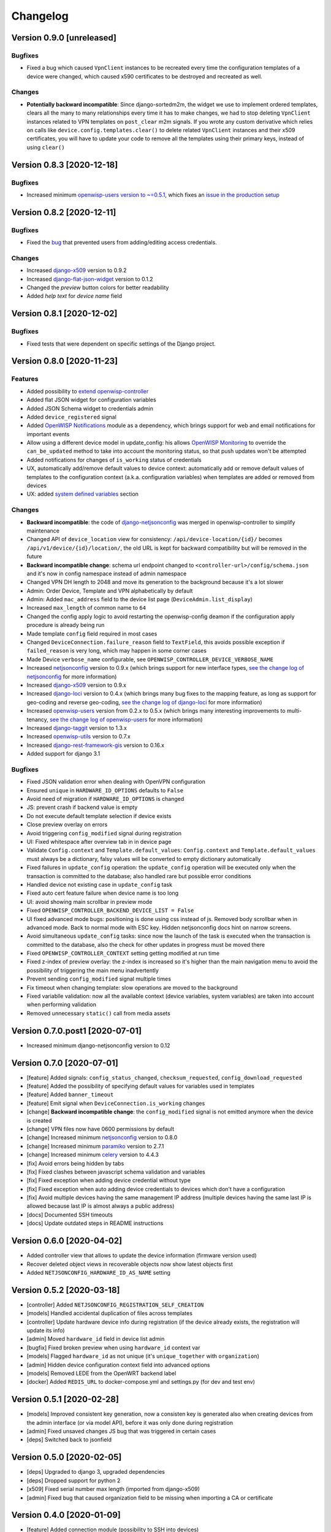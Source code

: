 Changelog
=========

Version 0.9.0 [unreleased]
--------------------------

Bugfixes
~~~~~~~~

- Fixed a bug which caused ``VpnClient`` instances to be recreated every time
  the configuration templates of a device were changed,
  which caused x590 certificates to be destroyed and recreated as well.

Changes
~~~~~~~

- **Potentially backward incompatible**:
  Since django-sortedm2m, the widget we use to implement ordered templates,
  clears all the many to many relationships every time it has to make changes,
  we had to stop deleting ``VpnClient`` instances related to VPN templates
  on ``post_clear`` m2m signals.
  If you wrote any custom derivative which relies on calls like
  ``device.config.templates.clear()`` to delete related ``VpnClient``
  instances and their x509 certificates, you will have to update your code
  to remove all the templates using their primary keys,
  instead of using ``clear()``

Version 0.8.3 [2020-12-18]
--------------------------

Bugfixes
~~~~~~~~

- Increased minimum `openwisp-users version to ~=0.5.1
  <https://github.com/openwisp/openwisp-users/blob/master/CHANGES.rst#version-051-2020-12-13>`_,
  which fixes an `issue in the production setup <https://github.com/openwisp/ansible-openwisp2/issues/233>`_

Version 0.8.2 [2020-12-11]
--------------------------

Bugfixes
~~~~~~~~

- Fixed the `bug <https://github.com/openwisp/openwisp-controller/issues/334>`_
  that prevented users from adding/editing access credentials.

Changes
~~~~~~~

- Increased `django-x509 <https://github.com/openwisp/django-x509#django-x509>`_
  version to 0.9.2
- Increased `django-flat-json-widget <https://github.com/openwisp/django-flat-json-widget#django-flat-json-widget>`_
  version to 0.1.2
- Changed the `preview` button colors for better readability
- Added *help text* for *device name* field

Version 0.8.1 [2020-12-02]
--------------------------

Bugfixes
~~~~~~~~

- Fixed tests that were dependent on specific settings of the Django project.

Version 0.8.0 [2020-11-23]
--------------------------

Features
~~~~~~~~

- Added possibility to `extend openwisp-controller
  <https://github.com/openwisp/openwisp-controller#extending-openwisp-controller>`_
- Added flat JSON widget for configuration variables
- Added JSON Schema widget to credentials admin
- Added ``device_registered`` signal
- Added `OpenWISP Notifications <https://github.com/openwisp/openwisp-notifications#openwisp-notifications>`_
  module as a dependency, which brings support for
  web and email notifications for important events
- Allow using a different device model in update_config:
  his allows `OpenWISP Monitoring <https://github.com/openwisp/openwisp-monitoring#openwisp-monitoring>`_
  to override the ``can_be_updated`` method to take into account the monitoring status,
  so that push updates won't be attempted
- Added notifications for changes of ``is_working`` status of credentials
- UX, automatically add/remove default values to device context:
  automatically add or remove default values of templates to the configuration context
  (a.k.a. configuration variables) when templates are added or removed from devices
- UX: added `system defined variables
  <https://github.com/openwisp/openwisp-controller#system-defined-variables>`_ section

Changes
~~~~~~~

- **Backward incompatible**: the code of `django-netjsonconfig <https://github.com/openwisp/django-netjsonconfig>`_
  was merged in openwisp-controller to simplify maintenance
- Changed API of ``device_location`` view for consistency: ``/api/device-location/{id}/``
  becomes ``/api/v1/device/{id}/location/``, the old URL is kept for backward compatibility
  but will be removed in the future
- **Backward incompatible change**: schema url endpoint changed to ``<controller-url>/config/schema.json``
  and it's now in config namespace instead of admin namespace
- Changed VPN DH length to 2048 and move its generation to the background because it's a lot slower
- Admin: Order Device, Template and VPN alphabetically by default
- Admin: Added ``mac_address`` field to the device list page (``DeviceAdmin.list_display``)
- Increased ``max_length`` of common name to ``64``
- Changed the config apply logic to avoid restarting the openwisp-config
  deamon if the configuration apply procedure is already being run
- Made template ``config`` field required in most cases
- Changed ``DeviceConnection.failure_reason`` field to ``TextField``,
  this avoids possible exception if ``failed_reason`` is very long,
  which may happen in some corner cases
- Made Device ``verbose_name`` configurable, see ``OPENWISP_CONTROLLER_DEVICE_VERBOSE_NAME``
- Increased `netjsonconfig <https://github.com/openwisp/netjsonconfig#netjsonconfig>`__ version to 0.9.x
  (which brings support for new interface types,
  `see the change log of netjsonconfig <http://netjsonconfig.openwisp.org/en/latest/general/changelog.html#version-0-9-0-2020-11-18>`_
  for more information)
- Increased `django-x509 <https://github.com/openwisp/django-x509#django-x509>`_ version to 0.9.x
- Increased `django-loci <https://github.com/openwisp/django-loci#django-loci>`_ version to 0.4.x
  (which brings many bug fixes to the mapping feature, as long as support for
  geo-coding and reverse geo-coding,
  `see the change log of django-loci <https://github.com/openwisp/django-loci/blob/master/CHANGES.rst#version-040-2020-11-19>`_
  for more information)
- Increased `openwisp-users <https://github.com/openwisp/openwisp-users#openwisp-users>`__ version from 0.2.x to 0.5.x
  (which brings many interesting improvements to multi-tenancy,
  `see the change log of openwisp-users <https://github.com/openwisp/openwisp-users/blob/master/CHANGES.rst#version-050-2020-11-18>`_
  for more information)
- Increased `django-taggit <https://github.com/jazzband/django-taggit>`_ version to 1.3.x
- Increased `openwisp-utils <https://github.com/openwisp/openwisp-utils#openwisp-utils>`__ version to 0.7.x
- Increased `django-rest-framework-gis <https://github.com/openwisp/django-rest-framework-gis>`_ version to 0.16.x
- Added support for django 3.1

Bugfixes
~~~~~~~~

- Fixed JSON validation error when dealing with OpenVPN configuration
- Ensured ``unique`` in ``HARDWARE_ID_OPTIONS`` defaults to ``False``
- Avoid need of migration if ``HARDWARE_ID_OPTIONS`` is changed
- JS: prevent crash if backend value is empty
- Do not execute default template selection if device exists
- Close preview overlay on errors
- Avoid triggering ``config_modified`` signal during registration
- UI: Fixed whitespace after overview tab in in device page
- Validate ``Config.context`` and ``Template.default_values``:
  ``Config.context`` and ``Template.default_values`` must always be a dictionary,
  falsy values will be converted to empty dictionary automatically
- Fixed failures in ``update_config`` operation:
  the ``update_config`` operation will be executed only when the transaction
  is committed to the database; also handled rare but possible error conditions
- Handled device not existing case in ``update_config`` task
- Fixed auto cert feature failure when device name is too long
- UI: avoid showing main scrollbar in preview mode
- Fixed ``OPENWISP_CONTROLLER_BACKEND_DEVICE_LIST = False``
- UI fixed advanced mode bugs: positioning is done using css instead of js.
  Removed body scrollbar when in advanced mode.
  Back to normal mode with ESC key.
  Hidden netjsonconfig docs hint on narrow screens.
- Avoid simultaneous ``update_config`` tasks:
  since now the launch of the task is executed when the
  transaction is committed to the database, also the
  check for other updates in progress must be moved there
- Fixed ``OPENWISP_CONTROLLER_CONTEXT`` setting getting modified at run time
- Fixed z-index of preview overlay: the z-index is increased so it's higher
  than the main navigation menu to avoid the possibility of triggering the
  main menu inadvertently
- Prevent sending ``config_modified`` signal multiple times
- Fix timeout when changing template: slow operations are moved to the background
- Fixed variablle validation: now all the available context
  (device variables, system variables) are taken into account when performing validation
- Removed unnecessary ``static()`` call from media assets

Version 0.7.0.post1 [2020-07-01]
--------------------------------

- Increased minimum django-netjsonconfig version to 0.12

Version 0.7.0 [2020-07-01]
--------------------------

- [feature] Added signals: ``config_status_changed``, ``checksum_requested``, ``config_download_requested``
- [feature] Added the possibility of specifying default values for variables used in templates
- [feature] Added ``banner_timeout``
- [feature] Emit signal when ``DeviceConnection.is_working`` changes
- [change] **Backward incompatible change**: the ``config_modified``
  signal is not emitted anymore when the device is created
- [change] VPN files now have 0600 permissions by default
- [change] Increased minimum `netjsonconfig <https://github.com/openwisp/netjsonconfig>`_ version to 0.8.0
- [change] Increased minimum `paramiko <https://github.com/paramiko/paramiko>`_ version to 2.7.1
- [change] Increased minimum `celery <https://github.com/celery/celery/>`_ version to 4.4.3
- [fix] Avoid errors being hidden by tabs
- [fix] Fixed clashes between javascript schema validation and variables
- [fix] Fixed exception when adding device credential without type
- [fix] Fixed exception when auto adding device credentials to devices which don't have a configuration
- [fix] Avoid multiple devices having the same management IP address (multiple devices
  having the same last IP is allowed because last IP is almost always a public address)
- [docs] Documented SSH timeouts
- [docs] Update outdated steps in README instructions

Version 0.6.0 [2020-04-02]
--------------------------

- Added controller view that allows to update the device information (firmware version used)
- Recover deleted object views in recoverable objects now show latest objects first
- Added ``NETJSONCONFIG_HARDWARE_ID_AS_NAME`` setting

Version 0.5.2 [2020-03-18]
--------------------------

- [controller] Added ``NETJSONCONFIG_REGISTRATION_SELF_CREATION``
- [models] Handled accidental duplication of files across templates
- [controller] Update hardware device info during registration
  (if the device already exists, the registration will update its info)
- [admin] Moved ``hardware_id`` field in device list admin
- [bugfix] Fixed broken preview when using ``hardware_id`` context var
- [models] Flagged ``hardware_id`` as not unique (it's ``unique_together`` with ``organization``)
- [admin] Hidden device configuration context field into advanced options
- [models] Removed LEDE from the OpenWRT backend label
- [docker] Added ``REDIS_URL`` to docker-compose.yml and settings.py (for dev and test env)

Version 0.5.1 [2020-02-28]
--------------------------

- [models] Improved consistent key generation, now a consisten key is generated
  also when creating devices from the admin interface (or via model API),
  before it was only done during registration
- [admin] Fixed unsaved changes JS bug that was triggered in certain cases
- [deps] Switched back to jsonfield

Version 0.5.0 [2020-02-05]
--------------------------

- [deps] Upgraded to django 3, upgraded dependencies
- [deps] Dropped support for python 2
- [x509] Fixed serial number max length (imported from django-x509)
- [admin] Fixed bug that caused organization field to be missing
  when importing a CA or certificate

Version 0.4.0 [2020-01-09]
--------------------------

- [feature] Added connection module (possibility to SSH into devices)
- [feature] Added default operator group
- [feature] Added management IP feature
- [change] Changed configuration status: ``running`` has been renamed to ``applied``
- [admin] Added ``NETJSONCONFIG_MANAGEMENT_IP_DEVICE_LIST`` setting
- [admin] Added ``NETJSONCONFIG_BACKEND_DEVICE_LIST`` setting
- [x509] Fixed common_name redundancy
- [admin] Hidden "Download Configuration" button when no config is available
- [controller] Register view now updates device details
- [deps] Added support for Django 2.1 and Django 2.2
- [models] Added support for hardware ID / serial number
- [device] Add context field to device
- [bugfix] Show error when the preview is experiencing issues
- [ux] Group device change form in tabs
- [ux] Show loading indicator while loading preview
- [vpn] Add controller views (download & checksum) for VPN config
- [vpn] Fixed DH params in preview #107
- [change] Moved urls to admin namespace
- [feature] Implement copy/clone templates
- [feature] Added API to get context of device
- [bugfix] Ensure atomicity of transactions with database during auto-registration

Version 0.3.2 [2018-02-19]
--------------------------

- [requirements] Updated requirements and added support for django 2.0

Version 0.3.1 [2017-12-20]
--------------------------

- [pki] Reimplemented serial numbers as UUID integers
- [pki] Added switcher that facilitates importing certificates
- [pki] [admin] Removed ``serial_number`` from certificate list

Version 0.3.0 [2017-12-17]
--------------------------

- [feature] Added geographic and indoor mapping module
- [feature] Aded Dockerfile

Version 0.2.5 [2017-12-02]
--------------------------

- `#21 <https://github.com/openwisp/openwisp-controller/issues/21>`_:
  [admin] Added a link to password reset in login form

Version 0.2.4 [2017-11-07]
--------------------------

- Added support for django-x509 0.3.0

Version 0.2.3 [2017-08-29]
--------------------------

- `934be13 <https://github.com/openwisp/openwisp-controller/commit/934be13>`_:
  [models] Updated sortedm2m __str__ definition
- `b76e4e2 <https://github.com/openwisp/openwisp-controller/commit/b76e4e2>`_:
  [requirements] django-netjsonconfig>=0.6.3,<0.7.0

Version 0.2.2 [2017-07-10]
--------------------------

- `f3dc784 <https://github.com/openwisp/openwisp-controller/commit/f3dc784>`_:
  [admin] Moved ``submit_line.html`` to `openwisp-utils
  <https://github.com/openwisp/openwisp-utils>`_

Version 0.2.1 [2017-07-05]
--------------------------

- `0064b98 <https://github.com/openwisp/openwisp-controller/commit/0064b98>`_:
  [device] Added ``system`` field
- `c7fe513 <https://github.com/openwisp/openwisp-controller/commit/c7fe513>`_:
  [docs] Added "Installing for development" section to README
- `c75fa68 <https://github.com/openwisp/openwisp-controller/commit/c75fa68>`_:
  [openwisp-utils] Moved shared logic to `openwisp-utils
  <https://github.com/openwisp/openwisp-utils>`_
- `819cb21 <https://github.com/openwisp/openwisp-controller/commit/819cb21>`_:
  [requirements] django-netjsonconfig>=0.6.2,<0.7.0

Version 0.2.0 [2017-05-24]
--------------------------

- `#3 <https://github.com/openwisp/openwisp-controller/issues/3>`_:
  [feature] Added support for template tags
- `#7 <https://github.com/openwisp/openwisp-controller/issues/7>`_:
  [feature] Added ``Device`` model
- `#9 <https://github.com/openwisp/openwisp-controller/issues/9>`_:
  [admin] Load default templates JS logic only when required
- `298b2a2 <https://github.com/openwisp/openwisp-controller/commit/298b2a2>`_:
  [admin] Avoid setting ``extra_content`` to mutable object
- `d173c24 <https://github.com/openwisp/openwisp-controller/commit/d173c24>`_:
  [migrations] Squashed ``0001`` and ``0002`` to avoid postgres error
- `f5fb628 <https://github.com/openwisp/openwisp-controller/commit/f5fb628>`_:
  [migrations] Updated indexes
- `6200b7a <https://github.com/openwisp/openwisp-controller/commit/6200b7a>`_:
  [Template] Fixed ``auto_client`` bug

Version 0.1.4 [2017-04-21]
--------------------------

- `#2 <https://github.com/openwisp/openwisp-controller/issues/2>`_:
  [admin] Added templates in config filter

Version 0.1.3 [2017-03-11]
--------------------------

- `db77ae7 <https://github.com/openwisp/openwisp-controller/commit/db77ae7>`_:
  [controller] Added "error: " prefix in error responses

Version 0.1.2 [2017-03-15]
--------------------------

- `3c61053 <https://github.com/openwisp/openwisp-controller/commit/3c61053>`_:
  [admin] Ensure preview button is present
- `0087483 <https://github.com/openwisp/openwisp-controller/commit/0087483>`_:
  [models] Converted ``OrganizationConfigSettings`` to UUID primary key

Version 0.1.1 [2017-03-10]
--------------------------

- `cbca4e1 <https://github.com/openwisp/openwisp-controller/commit/cbca4e1>`_:
  [users] Fixed integration with `openwisp-users <https://github.com/openwisp/openwisp-users>`_

Version 0.1.0 [2017-03-08]
--------------------------

- added multi-tenancy (separation of organizations) to `openwisp2 <http://openwisp.org>`_
- added email confirmation of new users (via `django-allauth <http://www.intenct.nl/projects/django-allauth/>`_)
